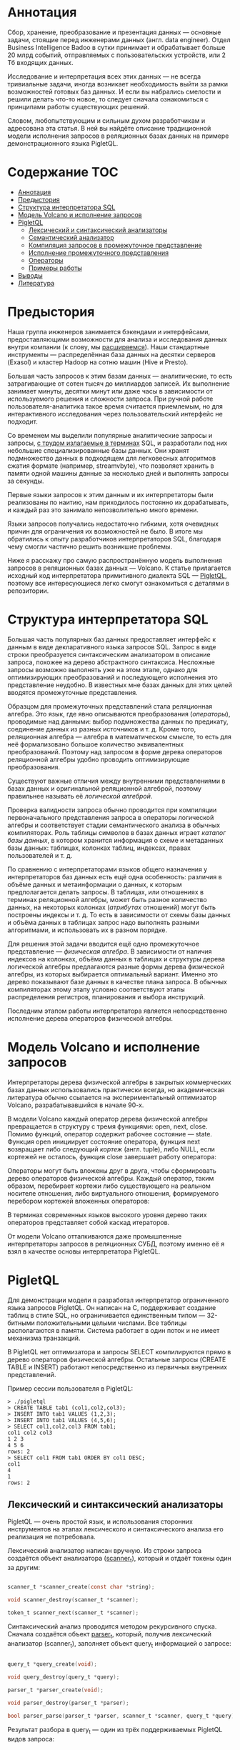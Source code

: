 * Аннотация

  Сбор, хранение, преобразование и презентация данных — основные задачи, стоящие перед инженерами
  данных (англ. data engineer). Отдел Business Intelligence Badoo в сутки принимает и обрабатывает
  больше 20 млрд событий, отправляемых с пользовательских устройств, или 2 Тб входящих данных.

  Исследование и интерпретация всех этих данных — не всегда тривиальные задачи, иногда возникает
  необходимость выйти за рамки возможностей готовых баз данных. И если вы набрались смелости и
  решили делать что-то новое, то следует сначала ознакомиться с принципами работы существующих
  решений.

  Словом, любопытствующим и сильным духом разработчикам и адресована эта статья. В ней вы найдёте
  описание традиционной модели исполнения запросов в реляционных базах данных на примере
  демонстрационного языка PigletQL.

* Содержание                                                           :TOC:
- [[#аннотация][Аннотация]]
- [[#предыстория][Предыстория]]
- [[#структура-интерпретатора-sql][Структура интерпретатора SQL]]
- [[#модель-volcano-и-исполнение-запросов][Модель Volcano и исполнение запросов]]
- [[#pigletql][PigletQL]]
  - [[#лексический-и-синтаксический-анализаторы][Лексический и синтаксический анализаторы]]
  - [[#семантический-анализатор][Семантический анализатор]]
  - [[#компиляция-запросов-в-промежуточное-представление][Компиляция запросов в промежуточное представление]]
  - [[#исполнение-промежуточного-представления][Исполнение промежуточного представления]]
  - [[#операторы][Операторы]]
  - [[#примеры-работы][Примеры работы]]
- [[#выводы][Выводы]]
- [[#литература][Литература]]

* Предыстория

  Наша группа инженеров занимается бэкендами и интерфейсами, предоставляющими возможности для
  анализа и исследования данных внутри компании (к слову, мы [[https://hh.ru/vacancy/32381014][расширяемся]]). Наши
  стандартные инструменты — распределённая база данных на десятки серверов (Exasol) и кластер Hadoop
  на сотню машин (Hive и Presto).

  Большая часть запросов к этим базам данных — аналитические, то есть затрагивающие от сотен тысяч
  до миллиардов записей. Их выполнение занимает минуты, десятки минут или даже часы в зависимости от
  используемого решения и сложности запроса. При ручной работе пользователя-аналитика такое время
  считается приемлемым, но для интерактивного исследования через пользовательский интерфейс не
  подходит.

  Со временем мы выделили популярные аналитические запросы и запросы, [[https://habr.com/ru/company/badoo/blog/433054/][с трудом излагаемые в терминах]]
  SQL, и разработали под них небольшие специализированные базы данных. Они хранят подмножество
  данных в подходящем для легковесных алгоритмов сжатия формате (например, streamvbyte), что
  позволяет хранить в памяти одной машины данные за несколько дней и выполнять запросы за секунды.

  Первые языки запросов к этим данным и их интерпретаторы были реализованы по наитию, нам
  приходилось постоянно их дорабатывать, и каждый раз это занимало непозволительно много времени.

  Языки запросов получались недостаточно гибкими, хотя очевидных причин для ограничения их
  возможностей не было. В итоге мы обратились к опыту разработчиков интерпретаторов SQL, благодаря
  чему смогли частично решить возникшие проблемы.

  Ниже я расскажу про самую распространённую модель выполнения запросов в реляционных базах данных —
  Volcano. К статье прилагается исходный код интерпретатора примитивного диалекта SQL — [[https://github.com/vkazanov/sql-interpreters-post][PigletQL]],
  поэтому все интересующиеся легко смогут ознакомиться с деталями в репозитории.

* Структура интерпретатора SQL

  [[file:img/General%20SQL%20Intepreter%20Structure.svg]]

  Большая часть популярных баз данных предоставляет интерфейс к данным в виде декларативного языка
  запросов SQL. Запрос в виде строки преобразуется синтаксическим анализатором в описание запроса,
  похожее на дерево абстрактного синтаксиса. Несложные запросы возможно выполнять уже на этом этапе,
  однако для оптимизирующих преобразований и последующего исполнения это представление неудобно. В
  известных мне базах данных для этих целей вводятся промежуточные представления.

  Образцом для промежуточных представлений стала реляционная алгебра. Это язык, где явно описываются
  преобразования (/операторы/), проводимые над данными: выбор подмножества данных по предикату,
  соединение данных из разных источников и т. д. Кроме того, реляционная алгебра — алгебра в
  математическом смысле, то есть для неё формализовано большое количество эквивалентных
  преобразований. Поэтому над запросом в форме дерева операторов реляционной алгебры удобно
  проводить оптимизирующие преобразования.

  Существуют важные отличия между внутренними представлениями в базах данных и оригинальной
  реляционной алгеброй, поэтому правильнее называть её /логической алгеброй/.

  Проверка валидности запроса обычно проводится при компиляции первоначального представления запроса
  в операторы логической алгебры и соответствует стадии семантического анализа в обычных
  компиляторах. Роль таблицы символов в базах данных играет /каталог базы данных/, в котором хранится
  информация о схеме и метаданных базы данных: таблицах, колонках таблиц, индексах, правах
  пользователей и т. д.

  По сравнению с интерпретаторами языков общего назначения у интерпретаторов баз данных есть ещё
  одна особенность: различия в объёме данных и метаинформации о данных, к которым предполагается
  делать запросы. В таблицах, или отношениях в терминах реляционной алгебры, может быть разное
  количество данных, на некоторых колонках (/атрибутах/ отношений) могут быть построены индексы и т.
  д. То есть в зависимости от схемы базы данных и объёма данных в таблицах запрос надо выполнять
  разными алгоритмами, и использовать их в разном порядке.

  Для решения этой задачи вводится ещё одно промежуточное представление — /физическая алгебра/. В
  зависимости от наличия индексов на колонках, объёма данных в таблицах и структуры дерева
  логической алгебры предлагаются разные формы дерева физической алгебры, из которых выбирается
  оптимальный вариант. Именно это дерево показывают базе данных в качестве плана запроса. В обычных
  компиляторах этому этапу условно соответствуют этапы распределения регистров, планирования и
  выбора инструкций.

  Последним этапом работы интерпретатора является непосредственно исполнение дерева операторов
  физической алгебры.

* Модель Volcano и исполнение запросов

  Интерпретаторы дерева физической алгебры в закрытых коммерческих базах данных использовались
  практически всегда, но академическая литература обычно ссылается на экспериментальный оптимизатор
  Volcano, разрабатывавшийся в начале 90-х.

  В модели Volcano каждый оператор дерева физической алгебры превращается в структуру с тремя
  функциями: open, next, close. Помимо функций, оператор содержит рабочее состояние — state. Функция
  open инициирует состояние оператора, функция next возвращает либо следующий /кортеж/ (англ. tuple),
  либо NULL, если кортежей не осталось, функция close завершает работу оператора:

  [[file:img/Volcano%20Operator.svg]]

  Операторы могут быть вложены друг в друга, чтобы сформировать дерево операторов физической
  алгебры. Каждый оператор, таким образом, перебирает кортежи либо существующего на реальном
  носителе отношения, либо виртуального отношения, формируемого перебором кортежей вложенных
  операторов:

  [[file:img/Volcano%20Model.svg]]

  В терминах современных языков высокого уровня дерево таких операторов представляет собой каскад
  итераторов.

  От модели Volcano отталкиваются даже промышленные интерпретаторы запросов в реляционных СУБД,
  поэтому именно её я взял в качестве основы интерпретатора PigletQL.

* PigletQL

  [[file:img/PigletQL%20Structure.svg]]

  Для демонстрации модели я разработал интерпретатор ограниченного языка запросов PigletQL. Он
  написан на C, поддерживает создание таблиц в стиле SQL, но ограничивается единственным типом —
  32-битными положительными целыми числами. Все таблицы располагаются в памяти. Система работает в
  один поток и не имеет механизма транзакций.

  В PigletQL нет оптимизатора и запросы SELECT компилируются прямо в дерево операторов физической
  алгебры. Остальные запросы (CREATE TABLE и INSERT) работают непосредственно из первичных
  внутренних представлений.

  Пример сессии пользователя в PigletQL:

  #+BEGIN_EXAMPLE
  > ./pigletql
  > CREATE TABLE tab1 (col1,col2,col3);
  > INSERT INTO tab1 VALUES (1,2,3);
  > INSERT INTO tab1 VALUES (4,5,6);
  > SELECT col1,col2,col3 FROM tab1;
  col1 col2 col3
  1 2 3
  4 5 6
  rows: 2
  > SELECT col1 FROM tab1 ORDER BY col1 DESC;
  col1
  4
  1
  rows: 2
  #+END_EXAMPLE

** Лексический и синтаксический анализаторы

   PigletQL — очень простой язык, и использования сторонних инструментов на этапах лексического и
   синтаксического анализа его реализация не потребовала.

   Лексический анализатор написан вручную. Из строки запроса создаётся объект анализатора
   ([[https://github.com/vkazanov/sql-interpreters-post/blob/bf80767876f4a4eee4bd2e52f1574e2602f8d2bd/pigletql-parser.c#L10][scanner_t]]), который и отдаёт токены один за другим:

   #+BEGIN_SRC c

   scanner_t *scanner_create(const char *string);

   void scanner_destroy(scanner_t *scanner);

   token_t scanner_next(scanner_t *scanner);

   #+END_SRC

   Синтаксический анализ проводится методом рекурсивного спуска. Сначала создаётся объект [[https://github.com/vkazanov/sql-interpreters-post/blob/bf80767876f4a4eee4bd2e52f1574e2602f8d2bd/pigletql-parser.c#L15][parser_t]],
   который, получив лексический анализатор (scanner_t), заполняет объект query_t информацией о
   запросе:

   #+BEGIN_SRC c

   query_t *query_create(void);

   void query_destroy(query_t *query);

   parser_t *parser_create(void);

   void parser_destroy(parser_t *parser);

   bool parser_parse(parser_t *parser, scanner_t *scanner, query_t *query);

   #+END_SRC

   Результат разбора в query_t — один из трёх поддерживаемых PigletQL видов запроса:

   #+BEGIN_SRC c

     typedef enum query_tag {
         QUERY_SELECT,
         QUERY_CREATE_TABLE,
         QUERY_INSERT,
     } query_tag;

     /*
      * ... query_select_t, query_create_table_t, query_insert_t definitions ...
      **/

     typedef struct query_t {
         query_tag tag;
         union {
             query_select_t select;
             query_create_table_t create_table;
             query_insert_t insert;
         } as;
     } query_t;

   #+END_SRC

   Самый сложный вид запросов в PigletQL — SELECT. Ему соответствует структура данных
   [[https://github.com/vkazanov/sql-interpreters-post/blob/bf80767876f4a4eee4bd2e52f1574e2602f8d2bd/pigletql-parser.h#L62][query_select_t]]:

   #+BEGIN_SRC c

   typedef struct query_select_t {
       /* Attributes to output */
       attr_name_t attr_names[MAX_ATTR_NUM];
       uint16_t attr_num;

       /* Relations to get tuples from */
       rel_name_t rel_names[MAX_REL_NUM];
       uint16_t rel_num;

       /* Predicates to apply to tuples */
       query_predicate_t predicates[MAX_PRED_NUM];
       uint16_t pred_num;

       /* Pick an attribute to sort by */
       bool has_order;
       attr_name_t order_by_attr;
       sort_order_t order_type;
   } query_select_t;

   #+END_SRC

   Структура содержит описание запроса (массив запрошенных пользователем атрибутов), список
   источников данных — отношений, массив предикатов, фильтрующих кортежи, и информацию об атрибуте,
   используемом для сортировки результатов.

** Семантический анализатор

   Фаза семантического анализа в обычном SQL включает проверку существования перечисленных таблиц,
   колонок в таблицах и проверку типов в выражениях запроса. Для проверок, связанных с таблицами и
   колонками, используется каталог базы данных, где хранится вся информация о структуре данных.

   В PigletQL сложных выражений не бывает, поэтому проверка запроса сводится к проверке метаданных
   таблиц и колонок по каталогу. Запросы SELECT, например, проверяются функцией [[https://github.com/vkazanov/sql-interpreters-post/blob/bf80767876f4a4eee4bd2e52f1574e2602f8d2bd/pigletql-validate.c#L48][validate_select]].
   Приведу её в сокращённом виде:

   #+BEGIN_SRC c

     static bool validate_select(catalogue_t *cat, const query_select_t *query)
     {
         /* All the relations should exist */
         for (size_t rel_i = 0; rel_i < query->rel_num; rel_i++) {
             if (catalogue_get_relation(cat, query->rel_names[rel_i]))
                 continue;

             fprintf(stderr, "Error: relation '%s' does not exist\n", query->rel_names[rel_i]);
             return false;
         }

         /* Relation names should be unique */
         if (!rel_names_unique(query->rel_names, query->rel_num))
             return false;

         /* Attribute names should be unique */
         if (!attr_names_unique(query->attr_names, query->attr_num))
             return false;

         /* Attributes should be present in relations listed */
         /* ... */

         /* ORDER BY attribute should be available in the list of attributes chosen */
         /* ... */

         /* Predicate attributes should be available in the list of attributes projected */
         /* ... */

         return true;
     }

   #+END_SRC

   Если запрос валиден, то следующим этапом становится компиляция дерева разбора в дерево
   операторов.

** Компиляция запросов в промежуточное представление

   [[file:img/Compiling%20PigletQL%20Query%20Tree.svg]]

   В полноценных интерпретаторах SQL промежуточных представлений, как правило, два: логическая и
   физическая алгебра.

   Простой интерпретатор PigletQL запросы CREATE TABLE и INSERT выполняет непосредственно из своих
   деревьев разбора, то есть структур [[https://github.com/vkazanov/sql-interpreters-post/blob/bf80767876f4a4eee4bd2e52f1574e2602f8d2bd/pigletql-parser.h#L81][query_create_table_t]] и [[https://github.com/vkazanov/sql-interpreters-post/blob/bf80767876f4a4eee4bd2e52f1574e2602f8d2bd/pigletql-parser.h#L88][query_insert_t]]. Более сложные запросы SELECT
   компилируются в единственное промежуточное представление, которое и будет исполняться
   интерпретатором.

   Дерево операторов строится от листьев к корню в следующей последовательности:

   1. Из правой части запроса ("... FROM relation1, relation2, ...") получаются имена искомых
      отношений, для каждого из которых создаётся оператор scan.

   2. Извлекающие кортежи из отношений операторы scan объединяются в левостороннее двоичное дерево
      через оператор join.

   3. Атрибуты, запрошенные пользователем ("SELECT attr1, attr2, ..."), выбираются оператором
      project.

   4. Если указаны какие-либо предикаты ("... WHERE a=1 AND b>10 ..."), то к дереву сверху добавляется
      оператор select.

   5. Если указан способ сортировки результата ("... ORDER BY attr1 DESC"), то к вершине дерева
      добавляется оператор sort.

   Компиляция в [[https://github.com/vkazanov/sql-interpreters-post/blob/bf80767876f4a4eee4bd2e52f1574e2602f8d2bd/pigletql.c#L89][коде]] PigletQL:

   #+BEGIN_SRC c

     operator_t *compile_select(catalogue_t *cat, const query_select_t *query)
     {
         /* Current root operator */
         operator_t *root_op = NULL;

         /* 1. Scan ops */
         /* 2. Join ops*/

         {
             size_t rel_i = 0;
             relation_t *rel = catalogue_get_relation(cat, query->rel_names[rel_i]);
             root_op = scan_op_create(rel);
             rel_i += 1;

             for (; rel_i < query->rel_num; rel_i++) {
                 rel = catalogue_get_relation(cat, query->rel_names[rel_i]);
                 operator_t *scan_op = scan_op_create(rel);
                 root_op = join_op_create(root_op, scan_op);
             }
         }

         /* 3. Project */
         root_op = proj_op_create(root_op, query->attr_names, query->attr_num);

         /* 4. Select */
         if (query->pred_num > 0) {
             operator_t *select_op = select_op_create(root_op);
             for (size_t pred_i = 0; pred_i < query->pred_num; pred_i++) {
                 query_predicate_t predicate = query->predicates[pred_i];

                 /* Add a predicate to the select operator */
                 /* ... */
             }
             root_op = select_op;
         }

         /* 5. Sort */
         if (query->has_order)
             root_op = sort_op_create(root_op, query->order_by_attr, query->order_type);

         return root_op;
     }

   #+END_SRC

   После формирования дерева обычно проводятся оптимизирующие преобразования, но PigletQL сразу
   переходит к этапу исполнения промежуточного представления.

** Исполнение промежуточного представления

   [[file:img/PigletQL%20Tuple%20Path.svg]]

   Модель Volcano подразумевает интерфейс работы с операторами через три общие для них операции
   open/next/close. В сущности, каждый оператор Volcano — итератор, из которого кортежи
   «вытягиваются» один за другим, поэтому такой подход к исполнению ещё называется pull-моделью.

   Каждый из этих итераторов может сам вызывать те же функции вложенных итераторов, формировать
   временные таблицы с промежуточными результатами и преобразовывать входящие кортежи.

   Выполнение [[https://github.com/vkazanov/sql-interpreters-post/blob/bf80767876f4a4eee4bd2e52f1574e2602f8d2bd/pigletql.c#L197][запросов SELECT]] в PigletQL:

   #+BEGIN_SRC c

   bool eval_select(catalogue_t *cat, const query_select_t *query)
   {
       /* Compile the operator tree:  */
       operator_t *root_op = compile_select(cat, query);


       /* Eval the tree: */
       {
           root_op->open(root_op->state);

           size_t tuples_received = 0;
           tuple_t *tuple = NULL;
           while((tuple = root_op->next(root_op->state))) {
               /* attribute list for the first row only */
               if (tuples_received == 0)
                   dump_tuple_header(tuple);

               /* A table of tuples */
               dump_tuple(tuple);

               tuples_received++;
           }
           printf("rows: %zu\n", tuples_received);

           root_op->close(root_op->state);
       }

       root_op->destroy(root_op);

       return true;
   }

   #+END_SRC

   Запрос сначала компилируется функцией compile_select, возвращающей корень дерева операторов,
   после чего у корневого оператора вызываются те самые функции open/next/close. Каждый вызов next
   возвращает либо следующий кортеж, либо NULL. В последнем случае это означает, что все кортежи
   были извлечены, и следует вызвать закрывающую итератор функцию close.

   Полученные кортежи пересчитываются и выводятся таблицей в стандартный поток вывода.

** Операторы

   Самое интересное в PigletQL — дерево операторов. Я покажу устройство некоторых из них.

   [[https://github.com/vkazanov/sql-interpreters-post/blob/bf80767876f4a4eee4bd2e52f1574e2602f8d2bd/pigletql-eval.h#L75][Интерфейс]] у операторов общий и состоит из указателей на функции open/next/close и дополнительной
   служебной функции destroy, высвобождающей ресурсы всего дерева операторов разом:

   #+BEGIN_SRC c

   typedef void (*op_open)(void *state);
   typedef tuple_t *(*op_next)(void *state);
   typedef void (*op_close)(void *state);
   typedef void (*op_destroy)(operator_t *op);

   /* The operator itself is just 4 pointers to related ops and operator state */
   struct operator_t {
       op_open open;
       op_next next;
       op_close close;
       op_destroy destroy;

       void *state;
   } ;

   #+END_SRC

   Помимо функций, в операторе может содержаться произвольное внутреннее состояние (указатель
   state).

   Ниже я разберу устройство двух интересных операторов: простейшего scan и создающего промежуточное
   отношение sort.

*** Оператор scan

    Оператор, с которого начинается выполнение любого запроса, — scan. Он просто перебирает все
    кортежи отношения. [[https://github.com/vkazanov/sql-interpreters-post/blob/bf80767876f4a4eee4bd2e52f1574e2602f8d2bd/pigletql-eval.c#L388][Внутреннее состояние scan]] — это указатель на отношение, откуда будут
    извлекаться кортежи, индекс следующего кортежа в отношении и структура-ссылка на текущий кортеж,
    переданный пользователю:

   #+BEGIN_SRC c

   typedef struct scan_op_state_t {
       /* A reference to the relation being scanned */
       const relation_t *relation;
       /* Next tuple index to retrieve from the relation */
       uint32_t next_tuple_i;
       /* A structure to be filled with references to tuple data */
       tuple_t current_tuple;
   } scan_op_state_t;

   #+END_SRC

   Для создания состояния оператора scan необходимо отношение-источник; всё остальное (указатели на
   соответствующие функции) уже известно:

   #+BEGIN_SRC c

   operator_t *scan_op_create(const relation_t *relation)
   {
       operator_t *op = calloc(1, sizeof(*op));
       assert(op);

       *op = (operator_t) {
           .open = scan_op_open,
           .next = scan_op_next,
           .close = scan_op_close,
           .destroy = scan_op_destroy,
       };

       scan_op_state_t *state = calloc(1, sizeof(*state));
       assert(state);

       *state = (scan_op_state_t) {
           .relation = relation,
           .next_tuple_i = 0,
           .current_tuple.tag = TUPLE_SOURCE,
           .current_tuple.as.source.tuple_i = 0,
           .current_tuple.as.source.relation = relation,
       };
       op->state = state;


       return op;
   }

   #+END_SRC

   Операции open/close в случае scan сбрасывают ссылки обратно на первый элемент отношения:

   #+BEGIN_SRC c

   void scan_op_open(void *state)
   {
       scan_op_state_t *op_state = (typeof(op_state)) state;
       op_state->next_tuple_i = 0;
       tuple_t *current_tuple = &op_state->current_tuple;
       current_tuple->as.source.tuple_i = 0;
   }

   void scan_op_close(void *state)
   {
       scan_op_state_t *op_state = (typeof(op_state)) state;
       op_state->next_tuple_i = 0;
       tuple_t *current_tuple = &op_state->current_tuple;
       current_tuple->as.source.tuple_i = 0;
   }

   #+END_SRC

   Вызов next либо возвращает следующий кортеж, либо NULL, если кортежей в отношении больше нет:

   #+BEGIN_SRC c

   tuple_t *scan_op_next(void *state)
   {
       scan_op_state_t *op_state = (typeof(op_state)) state;
       if (op_state->next_tuple_i >= op_state->relation->tuple_num)
           return NULL;

       tuple_source_t *source_tuple = &op_state->current_tuple.as.source;
       source_tuple->tuple_i = op_state->next_tuple_i;
       op_state->next_tuple_i++;

       return &op_state->current_tuple;
   }

   #+END_SRC

*** Оператор sort

    Оператор sort выдаёт кортежи в заданном пользователем порядке. Для этого надо создать временное
    отношение с кортежами, полученными из вложенных операторов, и отсортировать его.

    [[https://github.com/vkazanov/sql-interpreters-post/blob/bf80767876f4a4eee4bd2e52f1574e2602f8d2bd/pigletql-eval.c#L931][Внутреннее состояние]] оператора:

    #+BEGIN_SRC c

    typedef struct sort_op_state_t {
        operator_t *source;
        /* Attribute to sort tuples by */
        attr_name_t sort_attr_name;
        /* Sort order, descending or ascending */
        sort_order_t sort_order;

        /* Temporary relation to be used for sorting*/
        relation_t *tmp_relation;
        /* Relation scan op */
        operator_t *tmp_relation_scan_op;
    } sort_op_state_t;

    #+END_SRC

    Сортировка проводится по указанным в запросе атрибутам (sort_attr_name и sort_order) над временным
    отношением (tmp_relation). Всё это происходит во время вызова функции open:

    #+BEGIN_SRC c

    void sort_op_open(void *state)
    {
        sort_op_state_t *op_state = (typeof(op_state)) state;
        operator_t *source = op_state->source;

        /* Materialize a table to be sorted */
        source->open(source->state);
        tuple_t *tuple = NULL;
        while((tuple = source->next(source->state))) {
            if (!op_state->tmp_relation) {
                op_state->tmp_relation = relation_create_for_tuple(tuple);
                assert(op_state->tmp_relation);
                op_state->tmp_relation_scan_op = scan_op_create(op_state->tmp_relation);
            }
            relation_append_tuple(op_state->tmp_relation, tuple);
        }
        source->close(source->state);

        /* Sort it */
        relation_order_by(op_state->tmp_relation, op_state->sort_attr_name, op_state->sort_order);

        /* Open a scan op on it */
        op_state->tmp_relation_scan_op->open(op_state->tmp_relation_scan_op->state);
    }

    #+END_SRC

    Перебор элементов временного отношения проводится временным оператором tmp_relation_scan_op:

    #+BEGIN_SRC c

    tuple_t *sort_op_next(void *state)
    {
        sort_op_state_t *op_state = (typeof(op_state)) state;
        return op_state->tmp_relation_scan_op->next(op_state->tmp_relation_scan_op->state);;
    }

    #+END_SRC

    Временное отношение деаллоцируется в функции close:

    #+BEGIN_SRC c

    void sort_op_close(void *state)
    {
        sort_op_state_t *op_state = (typeof(op_state)) state;
        /* If there was a tmp relation - destroy it */
        if (op_state->tmp_relation) {
            op_state->tmp_relation_scan_op->close(op_state->tmp_relation_scan_op->state);
            scan_op_destroy(op_state->tmp_relation_scan_op);
            relation_destroy(op_state->tmp_relation);
            op_state->tmp_relation = NULL;
        }
    }

    #+END_SRC

    Здесь хорошо видно, почему операции сортировки на колонках без индексов могут занимать довольно
    много времени.

** Примеры работы

   Приведу несколько примеров запросов PigletQL и соответствующие им деревья физической алгебры.

   Самый простой пример, где выбираются все кортежи из таблицы:

   #+BEGIN_EXAMPLE

   > ./pigletql
   > create table rel1 (a1,a2,a3);
   > insert into rel1 values (1,2,3);
   > insert into rel1 values (4,5,6);
   > select a1 from rel1;
   a1
   1
   4
   rows: 2
   >

   #+END_EXAMPLE

   Для простейшего из запросов используются только извлекающий кортежи из отношения scan и
   выделяющий у кортежей единственный атрибут project:

   [[file:img/Project%20Example.svg]]

   Выбор кортежей с предикатом:

   #+BEGIN_EXAMPLE

   > ./pigletql
   > create table rel1 (a1,a2,a3);
   > insert into rel1 values (1,2,3);
   > insert into rel1 values (4,5,6);
   > select a1 from rel1 where a1 > 3;
   a1
   4
   rows: 1
   >

   #+END_EXAMPLE

   Предикаты выражаются оператором select:

   [[file:img/Select%20Example.svg]]

   Выбор кортежей с сортировкой:

   #+BEGIN_EXAMPLE

   > ./pigletql
   > create table rel1 (a1,a2,a3);
   > insert into rel1 values (1,2,3);
   > insert into rel1 values (4,5,6);
   > select a1 from rel1 order by a1 desc;
   a1
   4
   1
   rows: 2

   #+END_EXAMPLE

   Оператор сортировки scan в вызове open создает (/материализует/) временное отношение, помещает туда
   все входящие кортежи и сортирует целиком. После этого в вызовах next он выводит кортежи из
   временного отношения в указанном пользователем порядке:

   [[file:img/Sort%20Example.svg]]

   Соединение кортежей двух таблиц с предикатом:

   #+BEGIN_EXAMPLE

   > ./pigletql
   > create table rel1 (a1,a2,a3);
   > insert into rel1 values (1,2,3);
   > insert into rel1 values (4,5,6);
   > create table rel2 (a4,a5,a6);
   > insert into rel2 values (7,8,6);
   > insert into rel2 values (9,10,6);
   > select a1,a2,a3,a4,a5,a6 from rel1, rel2 where a3=a6;
   a1 a2 a3 a4 a5 a6
   4 5 6 7 8 6
   4 5 6 9 10 6
   rows: 2

   #+END_EXAMPLE

   Оператор join в PigletQL не использует никаких сложных алгоритмов, а просто формирует декартово
   произведение из множеств кортежей левого и правого поддеревьев. Это очень неэффективно, но для
   демонстрационного интерпретатора сойдет:

   [[file:img/Join%20Select%20Example.svg]]

* Выводы

  Напоследок замечу, что если вы делаете интерпретатор языка, похожего на SQL, то вам, вероятно,
  стоит просто взять любую из многочисленных доступных реляционных баз данных. В современные
  оптимизаторы и интерпретаторы запросов популярных баз данных вложены тысячи человеко-лет, и
  разработка даже простейших баз данных общего назначения занимает в лучшем случае годы.

  Демонстрационный язык PigletQL имитирует работу интерпретатора SQL, но реально в работе мы
  используем только отдельные элементы архитектуры Volcano и только для тех (редких!) видов
  запросов, которые трудно выразить в рамках реляционной модели.

  Тем не менее повторюсь: даже поверхностное знакомство с архитектурой такого рода интерпретаторов
  пригодится в тех случаях, где требуется гибко работать с потоками данных.

* Литература

  Если вам интересны основные вопросы разработки баз данных, то книги лучше, чем “Database system
  implementation” (Garcia-Molina H., Ullman J. D., Widom J., 2000), вы не найдёте.

  Единственный её недостаток — теоретическая направленность. Лично мне нравится, когда к материалу
  прилагаются конкретные примеры кода или даже демонстрационный проект. За этим можно обратиться к
  книге “Database design and implementation” (Sciore E., 2008), где приводится полный код
  реляционной базы данных на языке Java.

  Интерпретаторы SQL за последние десятилетия сильно изменились, но популярнейшие реляционные базы
  данных по-прежнему используют разные вариации Volcano. Оригинальная публикация написана вполне
  доступным языком, и её легко найти в Google Scholar: “Volcano — an extensible and parallel query
  evaluation system” (Graefe G., 1994).

  Общая же структура интерпретаторов в базах данных не менялась уже очень давно. Получить
  представление о ней можно из обзорной работы того же автора “Query evaluation techniques for large
  databases” (Graefe G. 1993).
